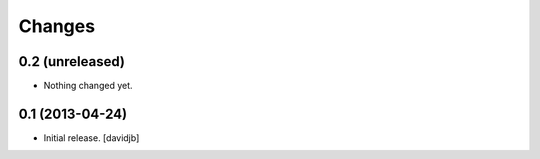 Changes
=======

0.2 (unreleased)
----------------

- Nothing changed yet.


0.1 (2013-04-24)
----------------

- Initial release.
  [davidjb]
